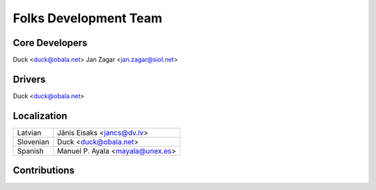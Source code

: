 ===========================
 Folks Development Team
===========================


Core Developers
===============
Duck <duck@obala.net>
Jan Zagar <jan.zagar@siol.net>


Drivers
=======
Duck <duck@obala.net>


Localization
============

=====================   ======================================================
Latvian                 Jānis Eisaks <jancs@dv.lv>
Slovenian               Duck <duck@obala.net>
Spanish                 Manuel P. Ayala <mayala@unex.es>
=====================   ======================================================

Contributions
=============

